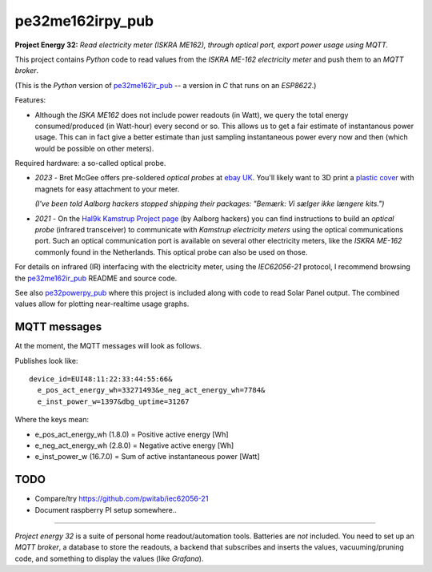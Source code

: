 pe32me162irpy_pub
=================

**Project Energy 32:** *Read electricity meter (ISKRA ME162), through
optical port, export power usage using MQTT.*

This project contains *Python* code to read values from the
*ISKRA ME-162 electricity meter* and push them to an *MQTT broker*.

(This is the *Python* version of `pe32me162ir_pub
<https://github.com/wdoekes/pe32me162ir_pub>`_ -- a version in *C* that runs
on an *ESP8622*.)

Features:

- Although the *ISKA ME162* does not include power readouts (in Watt), we
  query the total energy consumed/produced (in Watt-hour) every second
  or so. This allows us to get a fair estimate of instantanous power
  usage. This can in fact give a better estimate than just sampling
  instantaneous power every now and then (which would be possible on other
  meters).

Required hardware: a so-called optical probe.

- *2023* - Bret McGee offers pre-soldered *optical probes* at `ebay UK
  <https://www.ebay.co.uk/itm/204371156344>`_. You'll likely want to 3D
  print a `plastic cover <https://www.thingiverse.com/thing:2652216>`_
  with magnets for easy attachment to your meter.

  *(I've been told Aalborg hackers stopped shipping their packages:
  "Bemærk: Vi sælger ikke længere kits.")*

- *2021* - On the `Hal9k Kamstrup Project page
  <https://wiki.hal9k.dk/projects/kamstrup>`_ (by Aalborg hackers) you can
  find instructions to build an *optical probe* (infrared transceiver) to
  communicate with *Kamstrup electricity meters* using the optical
  communications port. Such an optical communication port is available on
  several other electricity meters, like the *ISKRA ME-162* commonly found
  in the Netherlands. This optical probe can also be used on those.

For details on infrared (IR) interfacing with the electricity meter,
using the *IEC62056-21* protocol, I recommend browsing the `pe32me162ir_pub
<https://github.com/wdoekes/pe32me162ir_pub>`_ README and source code.

See also `pe32powerpy_pub <https://github.com/wdoekes/pe32powerpy_pub>`_
where this project is included along with code to read Solar Panel
output. The combined values allow for plotting near-realtime usage
graphs.


-------------
MQTT messages
-------------

At the moment, the MQTT messages will look as follows.

Publishes look like::

    device_id=EUI48:11:22:33:44:55:66&
      e_pos_act_energy_wh=33271493&e_neg_act_energy_wh=7784&
      e_inst_power_w=1397&dbg_uptime=31267

Where the keys mean:

- e_pos_act_energy_wh (1.8.0) = Positive active energy [Wh]
- e_neg_act_energy_wh (2.8.0) = Negative active energy [Wh]
- e_inst_power_w (16.7.0) = Sum of active instantaneous power [Watt]


----
TODO
----

- Compare/try https://github.com/pwitab/iec62056-21
- Document raspberry PI setup somewhere..

----

*Project energy 32* is a suite of personal home readout/automation
tools. Batteries are *not* included. You need to set up an *MQTT
broker*, a database to store the readouts, a backend that subscribes and
inserts the values, vacuuming/pruning code, and something to display the
values (like *Grafana*).

